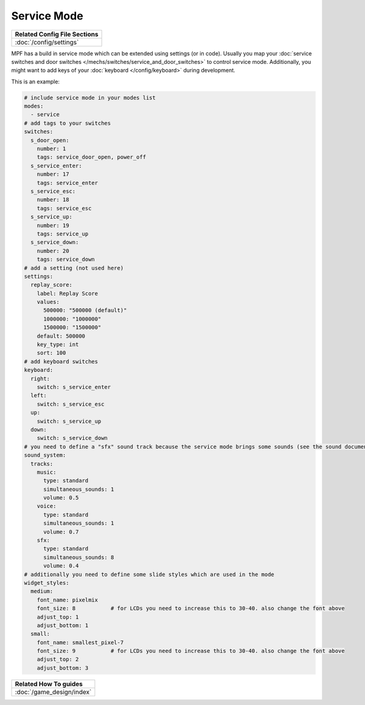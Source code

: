 Service Mode
============

+------------------------------------------------------------------------------+
| Related Config File Sections                                                 |
+==============================================================================+
| :doc:`/config/settings`                                                      |
+------------------------------------------------------------------------------+

MPF has a build in service mode which can be extended using settings (or in
code). Usually you map your
:doc:`service switches and door switches </mechs/switches/service_and_door_switches>`
to control service mode. Additionally, you might want to add keys of your
:doc:`keyboard </config/keyboard>` during development.

This is an example:

.. code-block:: mpf-config

   # include service mode in your modes list
   modes:
     - service
   # add tags to your switches
   switches:
     s_door_open:
       number: 1
       tags: service_door_open, power_off
     s_service_enter:
       number: 17
       tags: service_enter
     s_service_esc:
       number: 18
       tags: service_esc
     s_service_up:
       number: 19
       tags: service_up
     s_service_down:
       number: 20
       tags: service_down
   # add a setting (not used here)
   settings:
     replay_score:
       label: Replay Score
       values:
         500000: "500000 (default)"
         1000000: "1000000"
         1500000: "1500000"
       default: 500000
       key_type: int
       sort: 100
   # add keyboard switches
   keyboard:
     right:
       switch: s_service_enter
     left:
       switch: s_service_esc
     up:
       switch: s_service_up
     down:
       switch: s_service_down
   # you need to define a "sfx" sound track because the service mode brings some sounds (see the sound documentation for details)
   sound_system:
     tracks:
       music:
         type: standard
         simultaneous_sounds: 1
         volume: 0.5
       voice:
         type: standard
         simultaneous_sounds: 1
         volume: 0.7
       sfx:
         type: standard
         simultaneous_sounds: 8
         volume: 0.4
   # additionally you need to define some slide styles which are used in the mode
   widget_styles:
     medium:
       font_name: pixelmix
       font_size: 8           # for LCDs you need to increase this to 30-40. also change the font above
       adjust_top: 1
       adjust_bottom: 1
     small:
       font_name: smallest_pixel-7
       font_size: 9           # for LCDs you need to increase this to 30-40. also change the font above
       adjust_top: 2
       adjust_bottom: 3

+------------------------------------------------------------------------------+
| Related How To guides                                                        |
+==============================================================================+
| :doc:`/game_design/index`                                                    |
+------------------------------------------------------------------------------+

